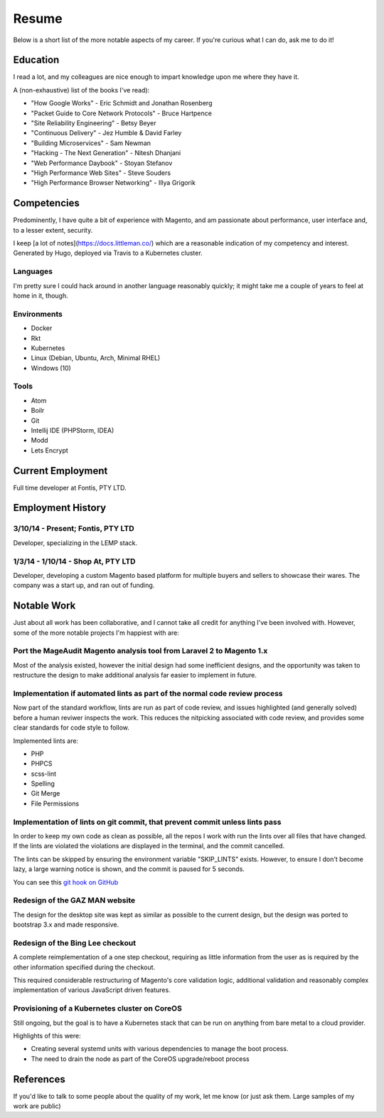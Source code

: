 ======
Resume
======

Below is a short list of the more notable aspects of my career. If you're
curious what I can do, ask me to do it!

Education
---------

I read a lot, and my colleagues are nice enough to impart knowledge upon me
where they have it.

A (non-exhaustive) list of the books I've read):

- "How Google Works" - Eric Schmidt and Jonathan Rosenberg
- "Packet Guide to Core Network Protocols" - Bruce Hartpence
- "Site Reliability Engineering" - Betsy Beyer
- "Continuous Delivery" - Jez Humble & David Farley
- "Building Microservices" - Sam Newman
- "Hacking - The Next Generation" - Nitesh Dhanjani
- "Web Performance Daybook" - Stoyan Stefanov
- "High Performance Web Sites" - Steve Souders
- "High Performance Browser Networking" - Illya Grigorik

Competencies
------------

Predominently, I have quite a bit of experience with Magento, and am passionate
about performance, user interface and, to a lesser extent, security.

I keep [a lot of notes](https://docs.littleman.co/) which are a reasonable
indication of my competency and interest. Generated by Hugo, deployed via
Travis to a Kubernetes cluster.

Languages
'''''''''

I'm pretty sure I could hack around in another language reasonably quickly; it
might take me a couple of years to feel at home in it, though.

.. raw:: html

  <div class="progress__clearfix">
    <div class="progress progress--80">
      <span class="progress__caption">PHP</span>
      <svg class="progress__container" xmlns="http://www.w3.org/2000/svg">
       <g>
        <circle class="progress__circle" r="30" cy="35" cx="35" stroke-width="3"
          fill="none" />
       </g>
      </svg>
    </div>
    <div class="progress progress--70">
      <span class="progress__caption">JS</span>
      <svg class="progress__container" xmlns="http://www.w3.org/2000/svg">
       <g>
        <circle class="progress__circle" r="30" cy="35" cx="35" stroke-width="3"
          fill="none" />
       </g>
      </svg>
    </div>
    <div class="progress progress--60">
      <span class="progress__caption">SCSS</span>
      <svg class="progress__container" xmlns="http://www.w3.org/2000/svg">
       <g>
        <circle class="progress__circle" r="30" cy="35" cx="35" stroke-width="3"
          fill="none" />
       </g>
      </svg>
    </div>
    <div class="progress progress--70">
      <span class="progress__caption">CSS</span>
      <svg class="progress__container" xmlns="http://www.w3.org/2000/svg">
       <g>
        <circle class="progress__circle" r="30" cy="35" cx="35" stroke-width="3"
          fill="none" />
       </g>
      </svg>
    </div>
    <div class="progress progress--70">
      <span class="progress__caption">Bash</span>
      <svg class="progress__container" xmlns="http://www.w3.org/2000/svg">
       <g>
        <circle class="progress__circle" r="30" cy="35" cx="35" stroke-width="3"
          fill="none" />
       </g>
      </svg>
    </div>
    <div class="progress progress--50">
      <span class="progress__caption">Go</span>
      <svg class="progress__container" xmlns="http://www.w3.org/2000/svg">
       <g>
        <circle class="progress__circle" r="30" cy="35" cx="35" stroke-width="3"
          fill="none" />
       </g>
      </svg>
    </div>
  </div>

Environments
''''''''''''

- Docker
- Rkt
- Kubernetes
- Linux (Debian, Ubuntu, Arch, Minimal RHEL)
- Windows (10)

Tools
'''''

- Atom
- Boilr
- Git
- Intellij IDE (PHPStorm, IDEA)
- Modd
- Lets Encrypt

Current Employment
------------------

Full time developer at Fontis, PTY LTD.

Employment History
------------------

3/10/14 - Present; Fontis, PTY LTD
''''''''''''''''''''''''''''''''''

Developer, specializing in the LEMP stack.

1/3/14 - 1/10/14 - Shop At, PTY LTD
'''''''''''''''''''''''''''''''''''

Developer, developing a custom Magento based platform for multiple buyers and
sellers to showcase their wares. The company was a start up, and ran out of
funding.

Notable Work
------------

Just about all work has been collaborative, and I cannot take all credit for
anything I've been involved with. However, some of the more notable projects
I'm happiest with are:

Port the MageAudit Magento analysis tool from Laravel 2 to Magento 1.x
''''''''''''''''''''''''''''''''''''''''''''''''''''''''''''''''''''''

Most of the analysis existed, however the initial design had some inefficient
designs, and the opportunity was taken to restructure the design to make
additional analysis far easier to implement in future.

Implementation if automated lints as part of the normal code review process
'''''''''''''''''''''''''''''''''''''''''''''''''''''''''''''''''''''''''''

Now part of the standard workflow, lints are run as part of code review, and
issues highlighted (and generally solved) before a human reviwer inspects the
work. This reduces the nitpicking associated with code review, and provides some
clear standards for code style to follow.

Implemented lints are:

- PHP
- PHPCS
- scss-lint
- Spelling
- Git Merge
- File Permissions

Implementation of lints on git commit, that prevent commit unless lints pass
''''''''''''''''''''''''''''''''''''''''''''''''''''''''''''''''''''''''''''

In order to keep my own code as clean as possible, all the repos I work with
run the lints over all files that have changed. If the lints are violated
the violations are displayed in the terminal, and the commit cancelled.

The lints can be skipped by ensuring the environment variable "SKIP_LINTS"
exists. However, to ensure I don't become lazy, a large warning notice is
shown, and the commit is paused for 5 seconds.

You can see this `git hook on GitHub`_

Redesign of the GAZ MAN website
'''''''''''''''''''''''''''''''

The design for the desktop site was kept as similar as possible to the current
design, but the design was ported to bootstrap 3.x and made responsive.

Redesign of the Bing Lee checkout
'''''''''''''''''''''''''''''''''

A complete reimplementation of a one step checkout, requiring as little
information from the user as is required by the other information
specified during the checkout.

This required considerable restructuring of Magento's core validation logic,
additional validation and reasonably complex implementation of various
JavaScript driven features.

Provisioning of a Kubernetes cluster on CoreOS
''''''''''''''''''''''''''''''''''''''''''''''

Still ongoing, but the goal is to have a Kubernetes stack that can be run on
anything from bare metal to a cloud provider.

Highlights of this were:

- Creating several systemd units with various dependencies to manage the boot
  process.
- The need to drain the node as part of the CoreOS upgrade/reboot process

References
----------

If you'd like to talk to some people about the quality of my work, let me know
(or just ask them. Large samples of my work are public)

.. _`git hook on GitHub`: https://github.com/andrewhowdencom/git-hooks/blob/master/pre-commit#L9-L31
